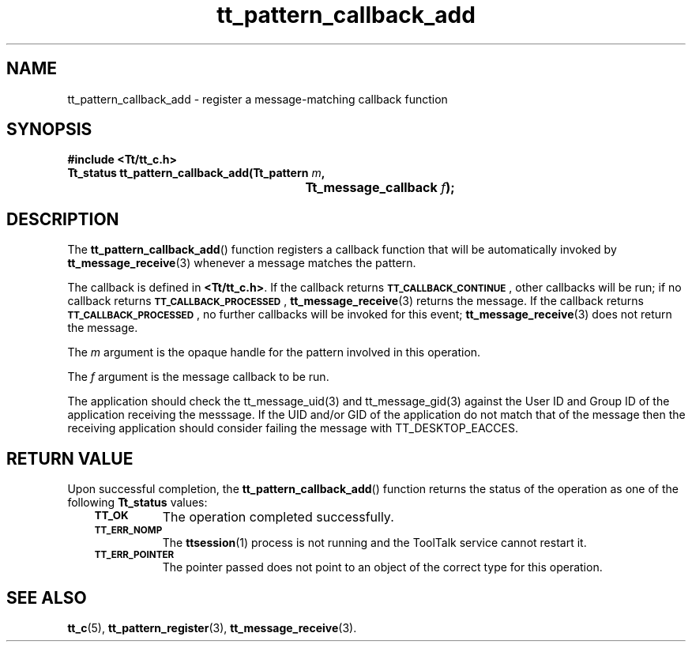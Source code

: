 .de Lc
.\" version of .LI that emboldens its argument
.TP \\n()Jn
\s-1\f3\\$1\f1\s+1
..
.TH tt_pattern_callback_add 3 "1 March 1996" "ToolTalk 1.3" "ToolTalk Functions"
.BH "1 March 1996"
.\" CDE Common Source Format, Version 1.0.0
.\" (c) Copyright 1993, 1994 Hewlett-Packard Company
.\" (c) Copyright 1993, 1994 International Business Machines Corp.
.\" (c) Copyright 1993, 1994 Sun Microsystems, Inc.
.\" (c) Copyright 1993, 1994 Novell, Inc.
.IX "tt_pattern_callback_add.3" "" "tt_pattern_callback_add.3" "" 
.SH NAME
tt_pattern_callback_add \- register a message-matching callback function
.SH SYNOPSIS
.ft 3
.nf
#include <Tt/tt_c.h>
.sp 0.5v
.ta \w'Tt_status tt_pattern_callback_add('u
Tt_status tt_pattern_callback_add(Tt_pattern \f2m\fP,
	Tt_message_callback \f2f\fP);
.PP
.fi
.SH DESCRIPTION
The
.BR tt_pattern_callback_add (\|)
function
registers a callback function that will be automatically invoked by
.BR tt_message_receive (3)
whenever a message matches the pattern.
.PP
The callback is defined in
.BR <Tt/tt_c.h> .
If the callback returns
.BR \s-1TT_CALLBACK_CONTINUE\s+1 ,
other callbacks will be
run; if no callback returns
.BR \s-1TT_CALLBACK_PROCESSED\s+1 ,
.BR tt_message_receive (3)
returns the message.
If the callback returns
.BR \s-1TT_CALLBACK_PROCESSED\s+1 ,
no further callbacks will
be invoked for this event;
.BR tt_message_receive (3)
does not return the
message.
.PP
The
.I m
argument is the opaque handle for the pattern involved in this operation.
.PP
The
.I f
argument is the message callback to be run.
.PP
The application should check the tt_message_uid(3) and tt_message_gid(3) against
the User ID and Group ID of the application receiving the messsage. If the UID and/or
GID of the application do not match that of the message then the receiving application
should consider failing the message with TT_DESKTOP_EACCES.
.SH "RETURN VALUE"
Upon successful completion, the
.BR tt_pattern_callback_add (\|)
function returns the status of the operation as one of the following
.B Tt_status
values:
.PP
.RS 3
.nr )J 8
.Lc TT_OK
The operation completed successfully.
.Lc TT_ERR_NOMP
.br
The
.BR ttsession (1)
process is not running and the ToolTalk service cannot restart it.
.Lc TT_ERR_POINTER
.br
The pointer passed does not point to an object of
the correct type for this operation.
.PP
.RE
.nr )J 0
.SH "SEE ALSO"
.na
.BR tt_c (5),
.BR tt_pattern_register (3),
.BR tt_message_receive (3).
